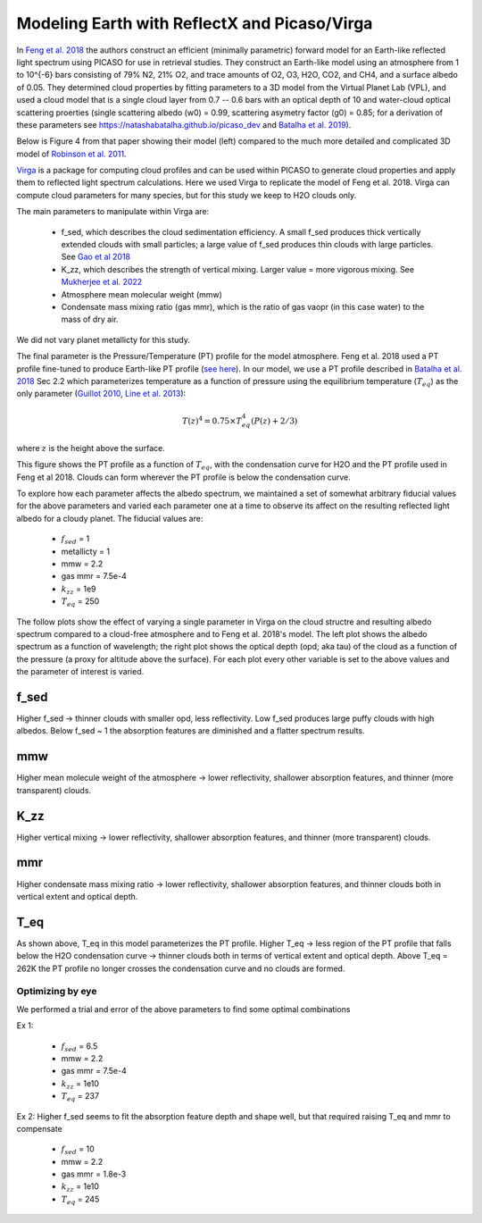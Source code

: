 Modeling Earth with ReflectX and Picaso/Virga
==============================================

In `Feng et al. 2018 <https://ui.adsabs.harvard.edu/abs/2018AJ....155..200F/abstract>`_ the authors construct an efficient (minimally parametric) forward model for an Earth-like reflected light spectrum using PICASO for use in retrieval studies.  They construct an Earth-like model using an atmosphere from 1 to 10^{-6} bars consisting of 79\% N2, 21\% O2, and trace amounts of O2, O3, H2O, CO2, and CH4, and a surface albedo of 0.05.  They determined cloud properties by fitting parameters to a 3D model from the Virtual Planet Lab (VPL), and used a cloud model that is a single cloud layer from 0.7 -- 0.6 bars with an optical depth of 10 and water-cloud optical scattering proerties (single scattering albedo (w0) = 0.99, scattering asymetry factor (g0) = 0.85; for a derivation of these parameters see `<https://natashabatalha.github.io/picaso_dev>`_ and `Batalha et al. 2019 <https://ui.adsabs.harvard.edu/abs/2019ApJ...878...70B/abstract>`_).

Below is Figure 4 from that paper showing their model (left) compared to the much more detailed and complicated 3D model of `Robinson et al. 2011 <https://ui.adsabs.harvard.edu/abs/2011AsBio..11..393R/abstract>`_.

.. image:: images/Feng2018Fig4.png
  :width: 800
  :align: center


`Virga <https://natashabatalha.github.io/virga/>`_ is a package for computing cloud profiles and can be used within PICASO to generate cloud properties and apply them to reflected light spectrum calculations.  Here we used Virga to replicate the model of Feng et al. 2018.  Virga can compute cloud parameters for many species, but for this study we keep to H2O clouds only.

The main parameters to manipulate within Virga are:

  * f_sed, which describes the cloud sedimentation efficiency.  A small f_sed produces thick vertically extended clouds with small particles; a large value of f_sed produces thin clouds with large particles. See `Gao et al 2018 <https://ui.adsabs.harvard.edu/abs/2018ApJ...855...86G/abstract>`_
  * K_zz, which describes the strength of vertical mixing.  Larger value = more vigorous mixing. See `Mukherjee et al. 2022 <https://ui.adsabs.harvard.edu/abs/2022ApJ...938..107M/abstract>`_
  * Atmosphere mean molecular weight (mmw)
  * Condensate mass mixing ratio (gas mmr), which is the ratio of gas vaopr (in this case water) to the mass of dry air.

We did not vary planet metallicty for this study.

The final parameter is the Pressure/Temperature (PT) profile for the model atmosphere.  Feng et al. 2018 used a PT profile fine-tuned to produce Earth-like PT profile (`see here <https://github.com/natashabatalha/picaso/blob/74acc0ee9563d530601127ca39b4882f659b7bd4/picaso/justdoit.py#L2358>`_). In our model, we use a PT profile described in `Batalha et al. 2018 <https://ui.adsabs.harvard.edu/abs/2018ApJ...856L..34B/abstract>`_ Sec 2.2 which parameterizes temperature as a function of pressure using the equilibrium temperature (:math:`T_{eq}`) as the only parameter 
(`Guillot 2010 <https://ui.adsabs.harvard.edu/abs/2010A%26A...520A..27G/abstract>`_, `Line et al. 2013 <https://ui.adsabs.harvard.edu/abs/2013ApJ...778..183L/abstract>`_):

.. math::

   T(z)^{4} = 0.75 \times T_{eq}^{4} (P(z) + 2/3)

where :math:`z` is the height above the surface.

This figure shows the PT profile as a function of :math:`T_{eq}`, with the condensation curve for H2O and the PT profile used in Feng et al 2018.  Clouds can form wherever the PT profile is below the condensation curve.

.. image:: images/EarthH2Oclouds-Teqs-vs-H2Ocondcurve.png
  :width: 800
  :align: center

To explore how each parameter affects the albedo spectrum, we maintained a set of somewhat arbitrary fiducial values for the above parameters and varied each parameter one at a time to observe its affect on the resulting reflected light albedo for a cloudy planet.  The fiducial values are:

  * :math:`f_{sed}` = 1
  * metallicty = 1
  * mmw = 2.2
  * gas mmr = 7.5e-4
  * :math:`k_{zz}` = 1e9
  * :math:`T_{eq}` = 250

The follow plots show the effect of varying a single parameter in Virga on the cloud structre and resulting albedo spectrum compared to a cloud-free atmosphere and to Feng et al. 2018's model.  The left plot shows the albedo spectrum as a function of wavelength; the right plot shows the optical depth (opd; aka tau) of the cloud as a function of the pressure (a proxy for altitude above the surface).  For each plot every other variable is set to the above values and the parameter of interest is varied.

f_sed
~~~~~
Higher f_sed -> thinner clouds with smaller opd, less reflectivity. Low f_sed produces large puffy clouds with high albedos.  Below f_sed ~ 1 the absorption features are diminished and a flatter spectrum results.

.. image:: images/EarthH2Oclouds-refl-varyingFsed-comptoFeng2018-albedo.png
  :width: 800
  :align: center

mmw
~~~~~
Higher mean molecule weight of the atmosphere -> lower reflectivity, shallower absorption features, and thinner (more transparent) clouds.

.. image:: images/EarthH2Oclouds-refl-varyingmmw-comptoFeng2018-albedos.png
  :width: 800
  :align: center

K_zz
~~~~~
Higher vertical mixing -> lower reflectivity, shallower absorption features, and thinner (more transparent) clouds.

.. image:: images/EarthH2Oclouds-refl-varyingkzz-comptoFeng2018-albedos.png
  :width: 800
  :align: center

mmr
~~~~~
Higher condensate mass mixing ratio -> lower reflectivity, shallower absorption features, and thinner clouds both in vertical extent and optical depth.

.. image:: images/EarthH2Oclouds-refl-varyinggasmmr-comptoFeng2018-albedos.png
  :width: 800
  :align: center

T_eq
~~~~~
As shown above, T_eq in this model parameterizes the PT profile. Higher T_eq -> less region of the PT profile that falls below the H2O condensation curve -> thinner clouds both in terms of vertical extent and optical depth. Above T_eq = 262K the PT profile no longer crosses the condensation curve and no clouds are formed.

.. image:: images/EarthH2Oclouds-refl-varyingteqs-comptoFeng2018-albedos.png
  :width: 800
  :align: center

Optimizing by eye
-----------------

We performed a trial and error of the above parameters to find some optimal combinations

Ex 1:

  * :math:`f_{sed}` = 6.5
  * mmw = 2.2
  * gas mmr = 7.5e-4
  * :math:`k_{zz}` = 1e10
  * :math:`T_{eq}` = 237

.. image:: images/EarthH2Oclouds-refl-comptoFeng2018-albedos-fsed6.5-mmw2.2-kzz1e10-mmr7.54e4-teq237-bkgH2.png
  :width: 800
  :align: center

Ex 2: 
Higher f_sed seems to fit the absorption feature depth and shape well, but that required raising T_eq and mmr to compensate

  * :math:`f_{sed}` = 10
  * mmw = 2.2
  * gas mmr = 1.8e-3
  * :math:`k_{zz}` = 1e10
  * :math:`T_{eq}` = 245

.. image:: images/EarthH2Oclouds-refl-comptoFeng2018-albedos-fsed10-mmw2.2-kzz1e10-mmr1.8e3-teq245-bkgH2.png
  :width: 800
  :align: center
